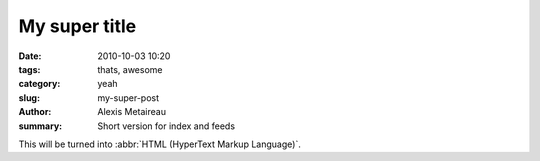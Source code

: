 My super title
##############

:date: 2010-10-03 10:20
:tags: thats, awesome
:category: yeah
:slug: my-super-post
:author: Alexis Metaireau
:summary: Short version for index and feeds

This will be turned into :abbr:`HTML (HyperText Markup Language)`.
